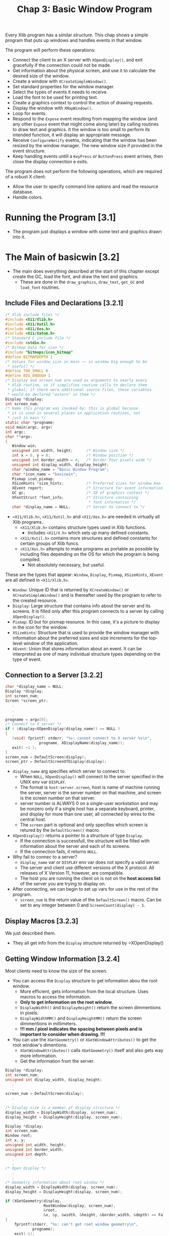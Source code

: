 #+title: Chap 3: Basic Window Program

Every Xlib program has a similar structure. This chap shows a simple program that puts up windows and handles events in that window.

The program will perform these operations:
+ Connect the client to an X server with =XOpenDisplay()=, and exit gracefully if the connection could not be made.
+ Get information about the physical screen, and use it to calculate the desired size of the window.
+ Create a window with =XCreateSimpleWindow()=.
+ Set standard properties for the window manager.
+ Select the types of events it needs to receive.
+ Load the font to be used for printing text.
+ Create a graphics context to control the action of drawing requests.
+ Display the window with =XMapWindow()=.
+ Loop for events.
+ Respond to the =Expose= event resulting from mapping the window (and any other =Expose= event that might come along later) by calling routines to draw text and graphics. It the window is too small to perform its intended function, it will display an appropriate message.
+ Receive =ConfigureNotify= evetns, indicating that the window has been resized by the window manager. The new window size if provided in the event structure.
+ Keep handling events untill a =KeyPress= or =ButtonPress= event arrives, then close the display connection e exits.

The program does not perform the following operations, which are required of a robust X client:
+ Allow the user to specify command line options and read the resource database.
+ Handle colors.

* Running the Program [3.1]
+ The program just displays a window with some text and graphics drawn into it.

* The Main of basicwin [3.2]
+ The main does everything described at the start of this chapter except create the GC, load the font, and draw the text and graphics.
  - These are done in the =draw_graphics=, =draw_text=, =get_GC= and =load_font= routines.

** Include Files and Declarations [3.2.1]
#+name: Example 3-1. basicwin -- include files and declarations
#+begin_src c
/* Xlib include files */
#include <X11/Xlib.h>
#include <X11/Xutil.h>
#include <X11/Xos.h>
#include <X11/Xatom.h>
/* Standard C include file */
#include <stdio.h>
/* Bitmap data for icon */
#include "bitmaps/icon_bitmap"
#define BITMAPDEPTH 1
/* Values for window_size in main −− is window big enough to be
 ,* useful? */
#define TOO_SMALL 0
#define BIG_ENOUGH 1
/* Display and screen_num are used as arguments to nearly every
 * Xlib routine, so it simplifies routine calls to declare them
 * global; if there were additional source files, these variables
 * would be declared "extern" in them */
Display *display;
int screen_num;
/* Name this program was invoked by; this is global because
 * it is used in several places in application routines, not
 * just in main */
static char *progname;
void main(argc, argv)
int argc;
char **argv;
{
   Window win;
   unsigned int width, height;      /* Window size */
   int x = 0, y = 0;                /* Window position */
   unsigned int border_width = 4;   /* Border four pixels wide */
   unsigned int display_width, display_height;
   char *window_name = "Basic Window Program";
   char *icon_name = "basicwin";
   Pixmap icon_pixmap;
   XSizeHints *size_hints;          /* Preferred sizes for window man */
   XEvent report;                   /* Structure for event information */
   GC gc;                           /* ID of graphics context */
   XFontStruct *font_info;          /* Structure containing
                                     * font information */
   char *display_name = NULL;       /* Server to connect to */
#+end_src

+ =<X11/Xlib.h>=, =<X11/Xutil.h>= and =<X11/Xos.h>= are needed in virtually all Xlib programs.
  - =<X11/Xlib.h>= contains structure types used in Xlib functions.
    - Includes =<X11/X.h>= which sets up many defined constants.
  - =<X11/Xutil.h>= contains more structures and defined constants for certain groups of Xlib funcs.
  - =<X11/Xos.h>= attempts to make programs as portable as possible by including files depending on the OS for which the program is being compiled.
    - Not absolutely necessary, but useful.

These are the types that appear: =Window=, =Display=, =Pixmap=, =XSizeHints=, =XEvent= are all defined in =<X11/Xlib.h>=.
+ =Window=: Unique ID that is returned by =XCreateWindow()= or =XCreateSimpleWindow()= and is thereafter used by the program to refer to the created resource.
+ =Display=: Large structure that contains info about the server and its screens. It is filled only after this program connects to a server by calling =XOpenDisplay()=.
+ =Pixmap=: ID but for pixmap resource. In this case, it's a picture to display in the icon for the window.
+ =XSizeHints=: Structure that is used to provide the window manager with information about the preferred sizes and size increments for the top-level window of the application.
+ =XEvent=: Union that stores information about an event. It can be interpreted as one of many individual structure types depending on the type of event.

** Connection to a Server [3.2.2]
#+name: Example 3-2. basicwin -- connecting to the server
#+begin_src c
char *display_name = NULL;
Display *display;
int screen_num;
Screen *screen_ptr;
   .
   .
   .
progname = argv[0];
/* Connect to X server */
if ( (display=XOpenDisplay(display_name)) == NULL )
{
   (void) fprintf( stderr, "%s: cannot connect to X server %s\n",
               progname, XDisplayName(display_name));
   exit( −1 );
}
screen_num = DefaultScreen(display);
screen_ptr = DefaultScreenOfDisplay(display);
#+end_src

+ =display_name= arg specifies which server to connect to.
  - When =NULL=, =XOpenDisplay()= will connect to the server specified in the UNIX env var =DISPLAY=.
  - The format is =host:server.screen=, host is name of machine running the server, server is the server number on that machine, and screen is the screen number on that server.
  - server number is ALWAYS 0 on a single-user workstation and may be nonzero only if a single host has a separate keyboard, printer, and display for more than one user, all connected by wires to the central host.
  - The =screen= part is optional and only specifies which screen is retured by the =DefaultScreen()= macro.

+ =XOpenDisplay()= returns a pointer to a structure of type =Display=.
  - If the connection is successfull, the structure will be filled with information about the server and each of its screens.
  - If the connection fails, it returns =NULL=.
+ Why fail to connec to a server?
  - =display_name= var or =DISPLAY= env var does not specify a valid server.
  - The server and client use different versions of the X protocol. All releases of X Version 11, however, are compatible.
  - The host you are running the client on is not on the *host access list* of the server you are trying to display on.

+ After connecting, we can begin to set up vars for use in the rest of the program.
  - =screen_num= is the return value of the =DefaultScreen()= macro. Can be set to any integer between 0 and =ScreenCount(display) - 1=.

** Display Macros [3.2.3]
We just described them.
+ They all get info from the =Display= structure returned by =XOpenDisplay()

** Getting Window Information [3.2.4]
Most clients need to know the size of the screen.
+ You can access the =Display= structure to get information abou the root window.
  - More efficient, gets information from the local structure. Uses macros to access the information.
  - *Only to get information on the root window.*
  - =DisplayWidth()= and =DisplayHeight()= return the screen dimmentions in pixels.
  - =DisplayWidthMM()= and =DisplayHeightMM()= return the screen dimmentions in millimeters.
  - *!!! mm / pixel indicates the spacing between pixels and is important to consider when drawing. !!!*

+ You can use the =XGetGeometry()= or =XGetWindowAttributes()= to get the root window's dimentions.
  - =XGetWindowAttributes()= calls =XGetGeometry()= itself and also gets way more information.
  - Get the information from the server.

#+name: Example 3-3. Code fragment for getting display dimentions -- using macros
#+begin_src c
Display *display;
int screen_num;
unsigned int display_width, display_height;
   .
   .
screen_num = DefaultScreen(dislay);
   .
   .
/* Display size is a member of display structure */
display_width = DisplayWidth(display, screen_num);
display_height = DisplayHeight(display, screen_num);
#+end_src

#+name: Example 3-4. Another way to get window size -- using XGetGeometry()
#+begin_src c
Display *display;
int screen_num;
Window root;
int x, y;
unsigned int width, height;
unsigned int border_width;
unsigned int depth;
   .
   .
/* Open display */
   .
   .
/* Geometry information about root window */
display_width = DisplayWidth(display, screen_num);
display_height = DisplayHeight(display, screen_num);

if (XGetGeometry(display,
                 RootWindow(display, screen_num),
                 &root,
                 &x, &y, &width, &height, &border_width, &depth) == False)
{
    fprintf(stderr, "%s: can't get root window geometry\n",
            progname);
    exit(-1);
}
display_width = width;
display_height = height;
#+end_src

#+name: Example 3-5. A third way to get window size -- using XGetWindowAttributes()
#+begin_src c
Display *display;
int screen_num;
XWindowAttributes windowattr; /* (This declaration at top) */
   .
   .
/* Open display */
screen_num = DefaultScreen(display);
   .
   .
/* Geometry information about root window */
display_width = DisplayWidth(display, screen_num);
display_height = DisplayHeight(display, screen_num);

if (XGetWindowAttributes(display, RootWindow(display, screen_num),
                         &windowattr) == 0)
{
    fprintf(stderr, "%s: can't get root window geometry\n",
            progname);
    exit(-1);
}
display_width = windowattr.width;
display_height = windowattr.height;
#+end_src

** Creating Windows [3.2.5]
The next step is to create and place windows.

+ A window's position relative to its parent is determined as the window is created, since these coordinates are specified as arguments to the routine that creates the window.

=basicwin= application has only one window.

+ Creating the first window of an application is a special case, because that window is a child of the root window, and therefore, is subject to management by the WM.
  - An application can suggest a position for this window, but *it is very likely to be ignored*
  - Most WMs allow the user to position the window as it appears on the screen.
  - Most simple applications create the first window with position (0,0).

#+name: Example 3-6. basicwin -- creating a window
#+begin_src c
Window win;
int border_width = 4;           /* in pixels */
unsigned int width, height;
int x, y;
   .
   .
/* Open display, determine screen dimentions */
screen_num = DefaultScreen(display);
   .
/* Note that in a real application, x and y would default to 0 but
   would be settable from the command ine or resource database */
x = y = 0;

/* Size window with enough room for text */
width = display_width / 3, height = display_height / 4;
/* Create opaque window */
win = XCreateSimpleWindow(
    display, RootWindow(display, screen_num),
    x, y, width, height, border_width,
    BlackPixel(display, screen_num),
    WhitePixel(display, screen_num)
);
#+end_src

+ =RootWindow()= macro: returns ID of root window in a particular screen.
  - Each screen has its own root window.
  - To create the first of your application's windows on a particular screen, you use the root window on that screen as the parent.

+ =XCreateSimpleWindow()= is used when we want the window to inherit the parents attributes that are not specified as arguments.
+ =XCreateWindow()= is used when we want to specify any or all attributes instead of inheriting them from parent.

** Color Strategy [3.2.6]
+ Applications do not choose pixel colors, they choose colors and are returned pixel values by a routine they call that allocates colors or they get pixel values from display macros =BackPixel()= and =WhitePixel()=.

+ We use the the =WhitePixel()= macro to specify the background pixel value and set the foreground in the GC to be the contrasting value returned by =BackPixel()=.
  - The border pixel value is also set to =BlackPixel()=.
  - Background and border pixel values are set with the last two arguments of =XCreateSimpleWindow()=.
  - Foreground pixel value is set in the =get_GC= routine in the manner described in Section 5.1.

+ Adding color is described in Chap 7.

** Preparing an Icon Pixmap [3.2.7]
+ An app should create an icon design for itself, so that if a window manager is running and the user iconifies the application, the icon will be recognizable as belonging to the particular application.

The program should take 2 steps in creating the pixmap:
1. it should find out what sizes of icons are acceptable;
2. create a pixmap of appropriate size.
*This step can be ignored because currently WMs don't usually specify icon sizes. When they do, applications should use =XGetIconSizes()= to determine which WM was in operation and have a icon bitmat for each one.*

#+name: Example 3-7. basicwin -- creating an icon pixmap
#+begin_src c
#include "bitmaps/icon_bitmap"
void main(argc, argv)
int argc;
char **argv;
{
   /* Other declarations */
     .
     .
     .
   Pixmap icon_pixmap;
   /* Open display, create window, etc. */
   /* Might someday want to use XGetIconSizes to get the icon
    * sizes specified by the window manager in order to determine
    * which of several icon bitmap files to use, but only when
    * some standard window managers set these */
   /* Create pixmap of depth 1 (bitmap) for icon */
   icon_pixmap = XCreateBitmapFromData(display, win,
         icon_bitmap_bits, icon_bitmap_width,
         icon_bitmap_height);
     .
     .
     .
#+end_src

+ Icon design can be created using X app =bitmap=.
  - =$ bitmap icon_bitmap 40x40=

#+name: Example 3-8. Format of bitmap files
#+begin_src c
#define icon_bitmap_width 20
#define icon_bitmap_height 20
static char icon_bitmap_bits[] = {
   0x60, 0x00, 0x01, 0xb0, 0x00, 0x07, 0x0c, 0x03, 0x00, 0x04, 0x04, 0x00,
   0xc2, 0x18, 0x00, 0x03, 0x30, 0x00, 0x01, 0x60, 0x00, 0xf1, 0xdf, 0x00,
   0xc1, 0xf0, 0x01, 0x82, 0x01, 0x00, 0x02, 0x03, 0x00, 0x02, 0x0c, 0x00,
   0x02, 0x38, 0x00, 0x04, 0x60, 0x00, 0x04, 0xe0, 0x00, 0x04, 0x38, 0x00,
   0x84, 0x06, 0x00, 0x14, 0x14, 0x00, 0x0c, 0x34, 0x00, 0x00, 0x00, 0x00};
#+end_src

+ This format is used in =XCreateBitmapFromData()=, =XWriteBitmapFile()=, =XReadBitmapFile()=
  - An app can also read from a file instead of =#define=.

** Communicating with the Window Manager [3.2.8]
+ Before mapping the window, an app must set the standard properties to tell the WM at least a few essential things about the app.
+ The standard properties are part of the convention for communication between each app and the WM.
  - Associated with the top level window of an app.

+ The routine designed to set all the most important properties for a normal app is =XSetWMProperties()=.

+ The doc describing the standard for communication between the app and the WM is called the /Inter-Client Communication Conventions Manual/; (reprinted in Appendix L)

+ The minimum set of properties that an app must set are:
  - Window name
  - Icon name
  - Icon pixmap
  - Command name and arguments (the command line)
  - Number of arguments
  - Preferred window sizes
  - Keyboard focus model

#+name: Example 3-9. basicwin -- setting standard properties
#+begin_src c
void main(argc, argv)
int argc;
char **argv;
{
   XWMHints *wm_hints;
   XClassHint *class_hints;
   XTextProperty windowName, iconName;
      .
      .
      .
   /* To be displayed in window manager’s titlebar of window */
   char *window_name = "Basic Window Program";
   /* To be displayed in icon */
   char *icon_name = "basicwin";
   Pixmap icon_pixmap;
   XSizeHints *size_hints; /* Structure containing preferred sizes */
   if (!(size_hints = XAllocSizeHints())) {
      fprintf(stderr, "%s: failure allocating memory, progname);
      exit(0);
   }
   if (!(wm_hints = XAllocWMHints())) {
      fprintf(stderr, "%s: failure allocating memory, progname);
      exit(0);
   }
   if (!(class_hints = XAllocClassHint())) {
      fprintf(stderr, "%s: failure allocating memory, progname);
      exit(0);
   }
   /* Open display, create window, create icon pixmap */
      .
      .
      .
   /* Before mapping, set size hints for window manager */
   /* Note that in a real application, if size or position were
    ,* set by the user, the flags would be USPosition and USSize,
    ,* and these would override the window
    ,* manager’s preferences for this window.  */
   /* x, y, width, and height hints are taken from the
    ,* actual settings of the window when mapped; note that
    ,* PPosition and PSize must be specified anyway */
   size_hints−>flags = PPosition | PSize | PMinSize;
   size_hints−>min_width = 300;
   size_hints−>min_height = 200;
   /* These calls store window_name and icon_name into
    ,* XTextProperty structures and set their other fields
    ,* properly */
   if (XStringListToTextProperty(&window_name, 1, &windowName) == 0) {
       (void) fprintf( stderr, "%s: structure allocation for \
            windowName failed.\n", progname);
      exit(−1);
   }
   if (XStringListToTextProperty(&icon_name, 1, &iconName) == 0) {
      (void) fprintf( stderr, "%s: structure allocation for \
            iconName failed.\n", progname);
      exit(−1);
   }
   /* Whether application should be  normal or iconified
    * when first mapped */
   wm_hints−>initial_state = NormalState;
   /* Does application need keyboard input? */
   wm_hints−>input = True;
   wm_hints−>icon_pixmap = icon_pixmap;
   wm_hints−>flags = StateHint | IconPixmapHint | InputHint;
   /* These are used by the window manager to get information
    * about this application from the resource database */
   class_hints−>res_name = progname;
   class_hints−>res_class = "Basicwin";
   XSetWMProperties(display, win, &windowName, &iconName,
         argv, argc, size_hints, wm_hints,
         class_hints);
#+end_src

+ Remember that these properties are only *hints*.
  - Therefore an application should not depend on anything having been done with the info provided in the standard properties.

+ The convention within WMs is to use the window name as the icon name; if the window name is not specified either, then they will use the first element of the command line.

+ The UNIX shell command name and args are passed into /main/ in the standard fashion from the command line. These can be used directly as arguments in the call to set the standard properties.

+ The window size hits property is a structure that specifies the sizes, positions, and aspec ratis preferred by the user or the program for this app.

#+name: Example 3-10. The XSizeHints structure
#+begin_src c
typedef struct {
        long flags;                    /* Marks defined fields
                                        * in this structure */
        int x, y;                      /* Obsolete as of R4 */
        int width, height;             /* Obsolete as of R4 */
        int min_width, min_height;
        int max_width, max_height;
        int width_inc, height_inc;
        struct {
                int x;                 /* Numerator */
                int y;                 /* Denominator */
        } min_aspect, max_aspect;
        int base_width, base_height;   /* New in R4 */
        int win_gravity;                /* New in R4 */
} XSizeHints;
#+end_src

+ Applications can be written to let the user specify the position and size fo the top-level window through command line arguments or the resource database.
  - To tell the window manager that the user, not the app, supplied these values, the app would set the =flags= field to =USSize | USPosition= instead of =PSize | PPosition=.

+ In Example 3-9, the symbols used to set =flags= are =PSize= and =PMinSize=.
  - These indicate that the program is specifying its desired size and its minimum useful size.

+ =x, y, width, height= are simply the desired position and size for the window.

+ The rest of the size hints tells the WM information about how to resize windows.
  - =min_height= and =min_width= should be set to minimum dimensions (in pixels) required so that the app can still function normally.
  - Many WMs will not allow the user to resize windows beyond these limits.

** Selecting Desired Event Types [3.2.9]
+ Next step is to select the event types that the app will require.
+ Our app must receive events for 3 reasons:
  - redraw itself in case of exposure;
  - recalculate its contents when it is resized;
  - and to receive a button or key press indicating that the used is finished with the app.
#+name: Example 3-11. basicwin -- selecting desired event types
#+begin_src c
/* Select event types wanted */
XSelectInput(display, win, ExposureMask | KeyPressMask |
   ButtonPressMask | StructureNotifyMask);
#+end_src

+ =StructureNofityMask= selects a number of event types, specifically =CirculateNotify=, =ConfigureNotify=, =DestroyNotify=, =GravityNotify=, =MapNotify=, =ReparentNotify=, =UnmapNotify=.
  - =ConfigureNotify= informs the app of its window's new size when it has been resized.

+ =XSelectInput()= sets the =event_mask= attr of the window.

+ =XCreateWindow()= allows you to select events at the same time by specifying the =event_mask= attribute.
  - More efficient than calling =XSelectInput()= separately.

** Creating Server Resources [3.2.10]
+ Next step is to create any other server resources that are needed.
  - They should be created only once and the ID kept rather than creating and deleting them in frequently called subroutines.

+ In our app, we still need to load a font for the text and to create a GC to draw both text and graphics.
  - These operations are done in the routines =load_font()= and =get_GC()=. (called just before mapping the window).(will be described in Chap 5)

** Window Mapping [3.2.11]
+ Next step is to display the window.
#+name: Example 3-12. basicwin -- mapping the window
#+begin_src c
/* Display window */
XMapWindow(display, win);
#+end_src

+ (Remeber Chap 2, "X Concepts") In order for window to be visible, it must meet 5 conditions:
  1. The window must be mapped with =XMapWindow()= or related routines.
  2. All its ancestors must be mapped. Always satisfied for the children of the root window.
  3. The window must not be obscured by visible sibling windows or their ancestors -- this depends on the stacking order.
     - When first mapped, a window appears on top of its siblings.
  4. The request buffer must be flushed.
  5. The initial mapping of the top-level window is a special case, since the window's visibility may  be delayed by the WM.
     - For complicated reasons, an app must wait for the first =Expose= event before assuming that its window is visible and drawing to it.

** Flushing the Output Buffer [3.2.12]
+ =XMapWindow()= causes an X protocol request that instructs the server to display the window on the screen.
  - This request (like all) is queued until an event-reading routine such as =XNextEvent()=, a routine that queries the server (most routine names contain =Fetch=, =Get=, =Query=), or a routine such as =XFlush()= or =XSync= is called.
  - *The server operates more efficiently over the network when X protocol requeests are sent in groups.*

+ *The =XNextEvent()= call performs the flushing frequently enough in apps that take user input.*
  - The routines that query the server should be called as infrequently as possible because they reduce performance over the network.
  - The =XFlush()= command instructs the server to process all queued output requests right away.
  - =XFlush()= is generally necessary only when an app needs to draw periodically even without user input.

** Setting Up an Event-gathering Loop [3.2.13]
+ X programs are event-driven, which means that after stting up all the server resources and window manager hints, the program performs actions only in response to events.
+ The event-gathering loop is the standard way to respond to events, performing the appropriate action depending on the type of the event and the information contained in the event structure.
+ It is normally a closed loop, in which one of the event types with certain contents defined by the app indicates that the user wants to exit.
  - The choice of which events are received by the app was made earlier when the app selected input or set the =event_mask= attribute.
  - The event loop must make sure to properly handle every event type selected.
  - *One of the most common debugging problems is for there to be a difference between the events handled and those selected.*

#+name: Example 3-13. basicwin -- processing events
#+begin_src c
  .
/* Get events, use first Expose to display text and graphics
 ,* ConfigureNotify to indicate a resize (maybe even before
 ,* first Expose); ButtonPress or KeyPress to exit */
while (1)  {
   XNextEvent(display, &report);
   switch  (report.type) {
   case Expose:
      /* Unless this is the last contiguous expose,
       ,* don’t draw the window */
      if (report.xexpose.count != 0)
         break;
      /* If window too small to use */
      if (window_size == TOO_SMALL)
         TooSmall(win, gc, font_info);
      else {
         /* Place text in window */
         place_text(win, gc, font_info, width, height);
         /* Place graphics in window */
         place_graphics(win, gc, width, height);
      }
      break;
   case ConfigureNotify:
      /* Window has been resized; change width and height
       ,* to send to place_text and place_graphics in
       ,* next Expose */
      width = report.xconfigure.width;
      height = report.xconfigure.height;
      if ((width < size_hints−>min_width) ||
            (height < size_hints−>min_height))
         window_size = TOO_SMALL;
         else
         window_size = BIG_ENOUGH;
      break;
   case ButtonPress:
      /* Trickle down into KeyPress (no break) */
   case KeyPress:
      XUnloadFont(display, font_info−>fid);
      XFreeGC(display, gc);
      XCloseDisplay(display);
      exit(1);
   default:
      /* All events selected by StructureNotifyMask
       * except ConfigureNotify are thrown away here,
       * since nothing is done with them */
      break;
   } /* End switch */
} /* End while */
#+end_src
+ A =ConfigureNotify= event is always followed by one or more =Expose= events.

*** Repainting the Window [3.2.13.1]
+ =Expose= events occur when a window becomes visible on the screen, after being obscured or unmapped.
  - They occur because the X Window System does not normally save the contents or regions of windows obscured by other windows or not mapped.
  - The contents of windows need to be redrawn when they are exposed.

+ The code for =Expose= events draws or redraws the contents of the app's window.
  - This code will be reached when the window is frist mapped, and whenever a portion of the window becomes visible.

+ An app can respond to =Expose= events by refreshing only the parts of the window exposed, or by refreshing the entire window.
  - The former is possible because the event structure for each =Expose= event carries the position and dimensions of a single rectangular exposed area.

#+name: Example 3-14. The XExposeEvent structure
#+begin_src c
typedef struct {
   int type;
   unsigned long serial;/* # of last request processed by server */
   Bool send_event;     /* True if this came from SendEvent request */
   Display *display;    /* Display the event was read from */
   Window window;
   int x, y;
   int width, height;
   int count;           /* If nonzero, at least this many more */
} XExposeEvent;
#+end_src

+ Several =Expose= expose events can occur because of a single WM operation, as shown in Figure 3-2.
  - If window E were raised, 4 =Expose= events will be sent to it.
  - The =height= and =width= members in each event structure would correspond to the dimensions of the areawhere each of the windows overlapped window E, and the =x= and =y= members would specify the upper-left corned of each area relative to the origin of window E.
  - All the =Expose= events generated by a single action are guaranteed to be contiguous in the event queue.

#+name: Figure 3-2. Multiple Expose events generated from a single user action
#+attr_html: :width 500px
[[./imgs/fig3_2.png]]

+ Whether an app should draw the whole window or just the exposed parts depends on the complexity of the drawing in the window.
  - If all the window contents are simple for both the app and the server to draw, the entire window contents can be redrawn without a performance problem.
  - This approach works well as long as the window is only redrawn once, event if multiple =Expose= events occur because of a single user action.
  - One trick is to monitor the =count= member of the =Expose= events occur and ignore the =Expose= events (do not redraw the window) until this member is =0=.
  - It might seem an even better method to search the entire event queue, removing all =Expose= events that occured on the window, before redrawind. But this isillegal because there may be intervening =ConfigureNotify= evetns in the queue, and responding to an =Expose= event that follows a =ConfigureNotify= evetn too early will result in redrawind the wrong area or not redrawing at the right time.
    - Only /contiguous/ =Expose= events can be skipped.

+ On the other hand, if a window has any elements that can be time consuming for either the app or the serve to redraw, then the app should only redraw the time-consuming elements if they are actually within the exposed areas.

Redrawing time has 2 components uder the application's control:
+ the time the app takes to process the redrawing instructions,
+ the time it takes for the server to actually do the redrawing.
  - Critical, translates directly into waiting by the user.

These are the general rules for which redrawing approach you should choose:
1. If the window is fast to draw, the whole window can be drawn in response to the last =Expose= event in a contiguous series; this means drawing only when the =count= is 0.
   - Anythong that uses the more comples features of the GC, such as wide lines or join styles, or that may have lots of drawing requests should probably be considered slow.
   - Example 3-14
2. For windows that are slow to draw, the app should avoid drawing areas that were not exposed.
   - If the app can figure out which slow drawing request would draw only into areas that were not exposed and these calculations are not time consuming in themselves, then it should *eliminate* these requests.
3. For windows that are slow to draw, the second best approach is to set a clip mask to allow the server to eliminate unnecessary requests.
   - The app can combine all the areas in a contiguous series of expose events into a single clip mask and set this clip mask into the GC.
   - Code for this is slightly more complex than the approach for the window that is fast to draw.

#+name: Example 3-15. Handling Expose events for complex window contents
#+begin_src c
int window_size = BIG_ENOUGH;  /* Or TOO_SMALL to display contents */
Region region;                 /* Coalesce rectangles from all Expose
                                ,* events */
XRectangle rectangle;          /* Place Expose rectangles in here */
     .
     .
/* Create region for exposure event processing */
region = XCreateRegion();
while (1)  {
   XNextEvent(display, &report);
   switch  (report.type) {
   case Expose:
      if (window_size == TOO_SMALL) {
         TooSmall(win, gc, font_info);
         break;
      }
      /* Set rectangle to be exposed area */
      rectangle.x = (short) report.xexpose.x;
      rectangle.y = (short) report.xexpose.y;
      rectangle.width = (unsigned short) report.xexpose.width;
      rectangle.height = (unsigned short) report.xexpose.height;
      /* Union this rect into a region */
      XUnionRectWithRegion(&rectangle, region, region);
      /* If this is the last contiguous expose in a group,
       ,* set the clip region, clear region for next time
       ,* and draw */
      if (report.xexpose.count == 0) {
         /* Set clip region */
         XSetRegion(display, gc, region);
         /* Clear region for next time */
         XDestroyRegion(region);
         region = XCreateRegion();
         /* Place text in window */
         place_text(win, gc, font_info, width, height);
         /* Place graphics in window */
         place_graphics(win, gc, width, height);
      }
      break;
#+end_src

+ For a few apps, being able to redraw the contents of its windows might be very difficult or impossible. there is another method that might be used in this situation.
  - The app could draw into a pixmap and then copy the pixmap to the window each time the window needs redrawing.
  - That way the complete window contents would always be available for redrawing the window on =Expose= events.
  - The disadvantage of this approach is that the server might not have sufficient memory to store many pixmaps in memory (especially on color displays) or it might be slow about copying the pixmap to the window.
  - But this would be a logical way to handle exposure in an app that performs double-buffering.
    - double-buffering is an animation technique that hides the drawing process from the viewer.

+ On high performance graphics workstations, a feature known as *backing store* might also be available to assist in redrawing windows. When available, this feature can be turned on for any window that really requires it.
  - With the backing store on, the server can maintain the contents of the window when it is obscured and even when it is unmapped and capture drawing to the window while it is in one of these states.
  - Resizing the window is something that backing store can't fully take care of. Because it is assumed that most apps need to recalculate the dimensions of their contents to fit a new window size.
    - The app can set an attribute called bit gravity to retain part of the window during a resize, but part of the window is still going to need redrawing if the window is resized larger.

** Where Can I Draw? [3.2.14]
+ Drawing is allowed until the first =Expose= event arrives.
+ The reason involves a feature of X called substructure redirection.

** When Will My Drawing Appear [3.2.15]
+ Graphics drawn may not appear on the screen immediately. This is because X is designed to buffer communications over a network.
+ The requests (to create windows, to map windows, or to draw into them) are queued up in Xlib, waiting for something to happen that requires an immediate communication with the server.
+ The queue of requests waiting to be sent to the server is called /request buffer/. The requests are accumulated in the request buffer until a call to:
  1. Any routine which requests information from the X server
  2. Certain requests for getting events (=XMaskEvent()=, =XNextEvent()=, =XPending()=, =XWindowEvent=)
     - Triggers a communication with the server only if there is no event on Xlib's event queue that matches what the routine is looking for.
     - This is said to /flush/ the request buffer. All requests up do this point will be acted on by the server.
  3. =XFlush()=
  4. =XSync()=

Does it really take a lot of care to make sure that the request buffer gets flushed?
+ If an app handles event types that occur, such as pointer or keyboard events, there is nothing to worry about.
+ If an ap needs to get info from the server by making a call containing the word =Fetch=, =Get=, or =Query=, no problem is likely.
+ An output-only app that handles only =Expose= events would certainly need to call =XFlush()= once in a while.

** Handling REsizing of the Window [3.2.16]
+ The =ConfigureNotify= event tells the app that the window was resized.
  - In this program, we pass this info to the routines that draw, so that they can position things properly.
  - We also see if the new size if less than the minimum useful size that we set as a size hint for the window manager.
    - If it is smaller in either dimension, then we set the flag =window_size= so that the next time and =Expose= event arrives, we display the message "Too Small" instead of the usual text

#+name: Example 3-16. basicwin -- the ConfigureNotify event
#+begin_src c
  .
  .
  .
case ConfigureNotify:
   /* Window has been resized; change width and height to
    * send to place_text and place_graphics in next Expose */
   width = report.xconfigure.width;
   height = report.xconfigure.height;
   if ((width < size_hints−>min_width) ||
         (height < size_hints−>min_height))
      window_size = TOO_SMALL;
   else
      window_size = BIG_ENOUGH;
   break;
  .
  .
  .
#+end_src

** Exiting the Program [3.2.17]
This program uses a key or button press to exit.
+ To cleanly exit, a client should free all the memory it has allocated, particularly X resources, ant then close the display connection with =XCloseDisplay()=

#+name: Example 3-17. Closing the display connection and freeing resources
#+begin_src c
case ButtonPress:
        /* Trickle down into KeyPress (no break) */
case KeyPress:
        XUnloadFont(display, font_info−>fid);
        XFreeGC(display, gc);
        XCloseDisplay(display);
        exit(1);
#+end_src

+ It is good practice to use =XCloseDisplay()= event though the connection to the server is closed automatically and a process exits.

** Error Handling [3.2.18]
+ On the =XOpenDisplay()= call, we check for the error return, tell the user what server the attempt was made to connect, and exit gracefully.
+ For all other errors, we depend on the default error-handling mechanisms.

+ Not all protocol errors cause the error handler to be invoked.
  - Some errors are indicated by returned values of type =Status= on the appropriate routine. Any routine that returns =Status= will have need its return value tested.

** Summary [3.2.19]
The basic steps that we took are as follows:
1. Open connection to server.
2. Make sure connection succeeded, print error and exit if not.
3. Get display dimensions.
4. Calculate desired size of window and create window.
5. Create pixmap for icon.
6. Initialize XSizeHint structure.
7. Set standard properties for window manager.
8. Select desired event types.
9. Map window.
10. Set up event gathering loop.
11. If event is of type Expose, draw contents of window.
12. If event is of type ConfigureNotify, recalculate dimensions of window.
13. If event is ButtonPress or KeyPress, close the display and exit.

14. The order of these steps is important only up to the point where the window is mapped.
